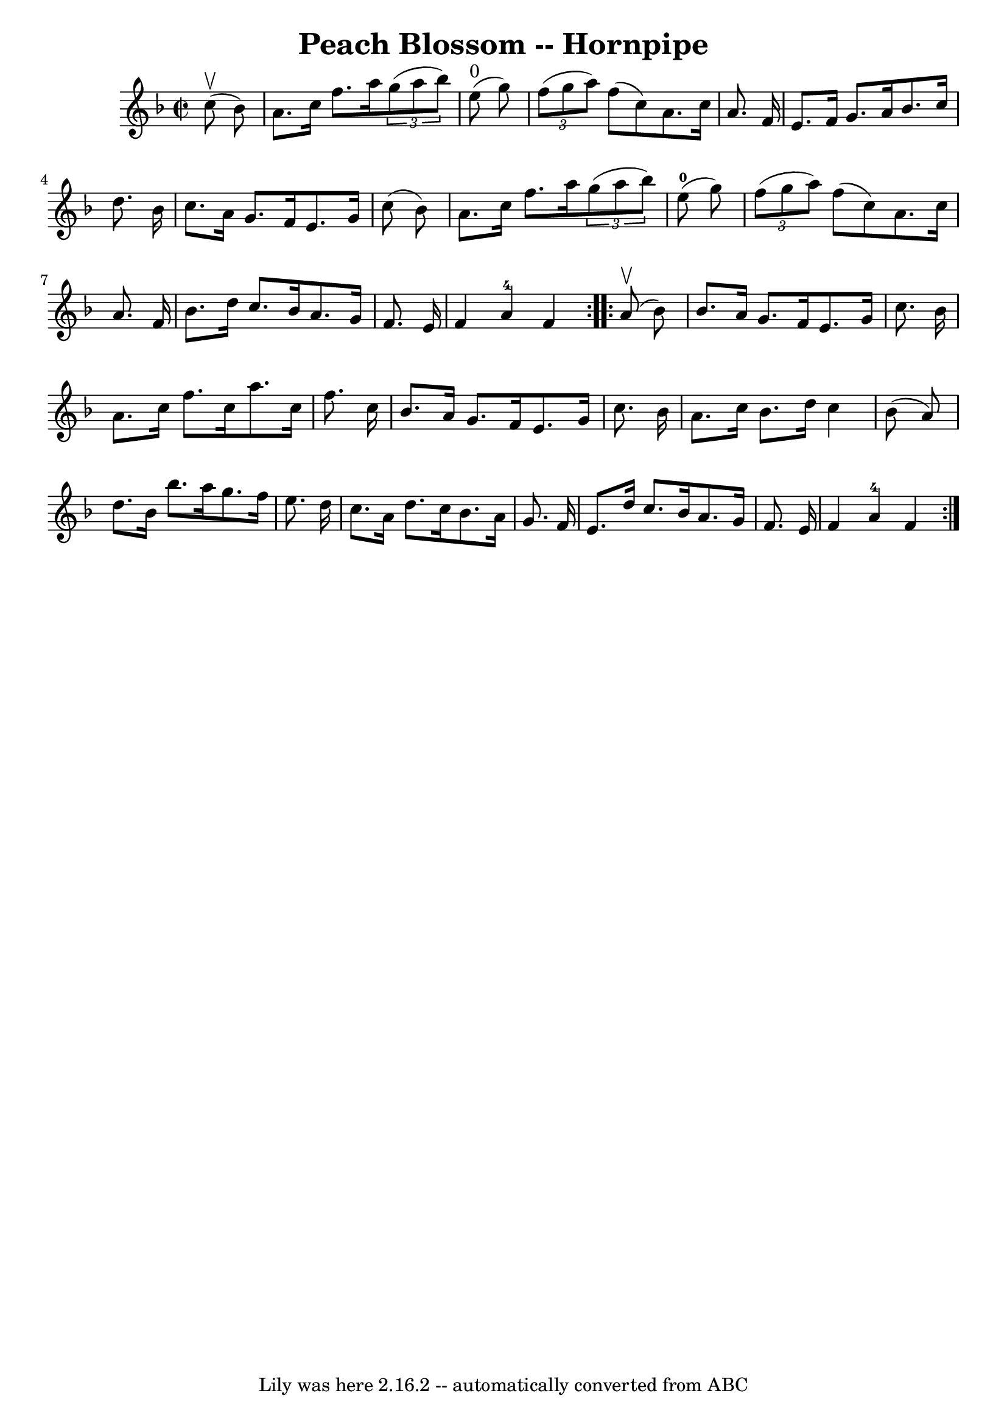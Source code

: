 \version "2.7.40"
\header {
	book = "Cole's 1000 Fiddle Tunes"
	crossRefNumber = "1"
	footnotes = ""
	tagline = "Lily was here 2.16.2 -- automatically converted from ABC"
	title = "Peach Blossom -- Hornpipe"
}
voicedefault =  {
\set Score.defaultBarType = "empty"

\repeat volta 2 {
\override Staff.TimeSignature #'style = #'C
 \time 2/2 \key f \major     c''8 (^\upbow   bes'8  -) \bar "|"   a'8.    c''16 
   f''8.    a''16    \times 2/3 {   g''8 (   a''8    bes''8  -) }     e''8 
^"0"(   g''8  -) \bar "|"   \times 2/3 {   f''8 (   g''8    a''8  -) }   f''8 ( 
  c''8  -)   a'8.    c''16    a'8.    f'16  \bar "|"     e'8.    f'16    g'8.   
 a'16    bes'8.    c''16    d''8.    bes'16  \bar "|"   c''8.    a'16    g'8.   
 f'16    e'8.    g'16    c''8 (   bes'8  -) \bar "|"     a'8.    c''16    f''8. 
   a''16    \times 2/3 {   g''8 (   a''8    bes''8  -) }     e''8-0(   g''8  
-) \bar "|"   \times 2/3 {   f''8 (   g''8    a''8  -) }   f''8 (   c''8  -)   
a'8.    c''16    a'8.    f'16  \bar "|"     bes'8.    d''16    c''8.    bes'16  
  a'8.    g'16    f'8.    e'16  \bar "|"   f'4    a'4-4   f'4  }     
\repeat volta 2 {     a'8 (^\upbow   bes'8  -) \bar "|"   bes'8.    a'16    
g'8.    f'16    e'8.    g'16    c''8.    bes'16  \bar "|"   a'8.    c''16    
f''8.    c''16    a''8.    c''16    f''8.    c''16  \bar "|"     bes'8.    a'16 
   g'8.    f'16    e'8.    g'16    c''8.    bes'16  \bar "|"   a'8.    c''16    
bes'8.    d''16    c''4    bes'8 (   a'8  -) \bar "|"     d''8.    bes'16    
bes''8.    a''16    g''8.    f''16    e''8.    d''16  \bar "|"   c''8.    a'16  
  d''8.    c''16    bes'8.    a'16    g'8.    f'16  \bar "|"     e'8.    d''16  
  c''8.    bes'16    a'8.    g'16    f'8.    e'16  \bar "|"   f'4    a'4-4   
f'4  }   
}

\score{
    <<

	\context Staff="default"
	{
	    \voicedefault 
	}

    >>
	\layout {
	}
	\midi {}
}
